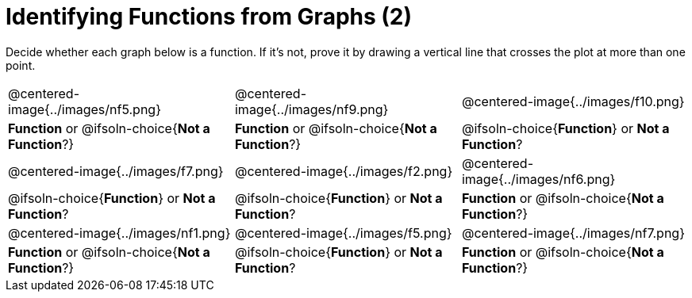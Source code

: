 = Identifying Functions from Graphs (2)

Decide whether each graph below is a function. If it's not, prove it by drawing a vertical line that crosses the plot at more than one point.

[cols="^1,^1,^1"]
|===
|@centered-image{../images/nf5.png}
|@centered-image{../images/nf9.png}
|@centered-image{../images/f10.png}
|
*Function* or
@ifsoln-choice{*Not a Function*?}
|
*Function* or
@ifsoln-choice{*Not a Function*?}
|
@ifsoln-choice{*Function*}
or *Not a Function*?
|@centered-image{../images/f7.png}
|@centered-image{../images/f2.png}
|@centered-image{../images/nf6.png}
|
@ifsoln-choice{*Function*}
or *Not a Function*?
|
@ifsoln-choice{*Function*}
or *Not a Function*?
|
*Function* or
@ifsoln-choice{*Not a Function*?}
|@centered-image{../images/nf1.png}
|@centered-image{../images/f5.png}
|@centered-image{../images/nf7.png}
|
*Function* or
@ifsoln-choice{*Not a Function*?}
|
@ifsoln-choice{*Function*}
or *Not a Function*?
|
*Function* or
@ifsoln-choice{*Not a Function*?}
|===

